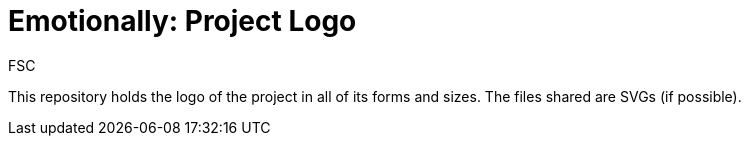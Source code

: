 = Emotionally: Project Logo
FSC

This repository holds the logo of the project in all of
its forms and sizes. The files shared are SVGs (if possible).
